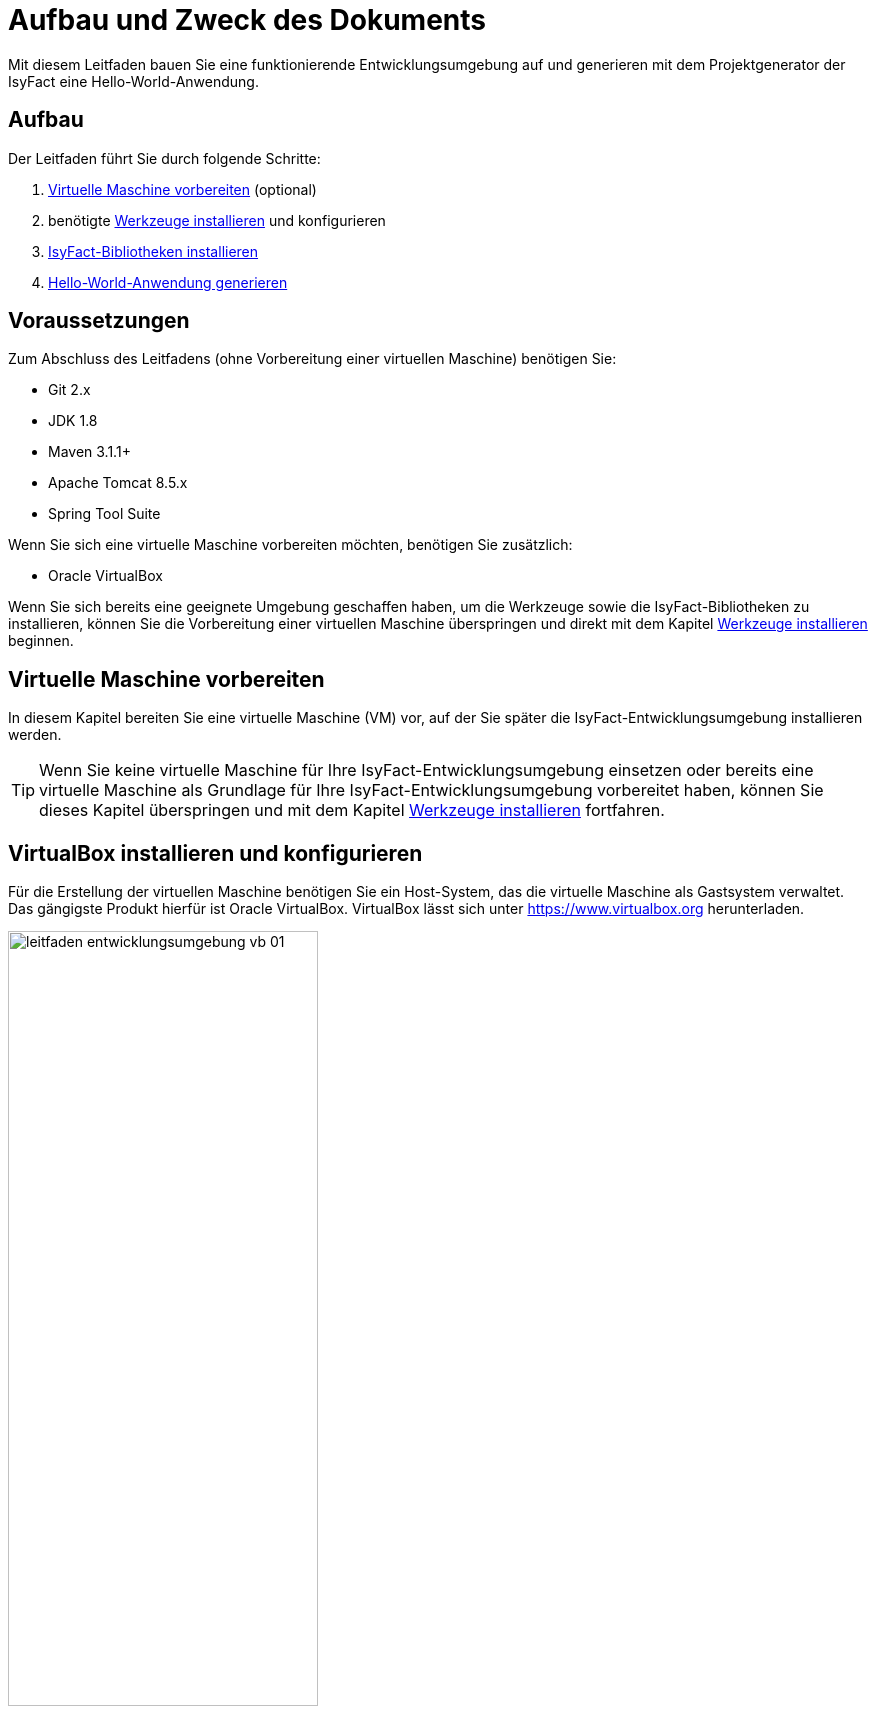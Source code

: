 [[aufbau-und-zweck-des-dokuments]]
= Aufbau und Zweck des Dokuments
Mit diesem Leitfaden bauen Sie eine funktionierende Entwicklungsumgebung auf und generieren mit dem Projektgenerator der IsyFact eine Hello-World-Anwendung.

== Aufbau
Der Leitfaden führt Sie durch folgende Schritte:

. <<virtuelle-maschine-vorbereiten>> (optional)
. benötigte <<werkzeuge-installieren>> und konfigurieren
. <<isyfact-bibliotheken-installieren>>
. <<hello-world-anwendung-generieren>>

== Voraussetzungen
Zum Abschluss des Leitfadens (ohne Vorbereitung einer virtuellen Maschine) benötigen Sie:

* Git 2.x
* JDK 1.8
* Maven 3.1.1+
* Apache Tomcat 8.5.x
* Spring Tool Suite

Wenn Sie sich eine virtuelle Maschine vorbereiten möchten, benötigen Sie zusätzlich:

* Oracle VirtualBox

Wenn Sie sich bereits eine geeignete Umgebung geschaffen haben, um die Werkzeuge sowie die IsyFact-Bibliotheken zu installieren, können Sie die Vorbereitung einer
virtuellen Maschine überspringen und direkt mit dem Kapitel <<werkzeuge-installieren>> beginnen.

[[virtuelle-maschine-vorbereiten]]
== Virtuelle Maschine vorbereiten

In diesem Kapitel bereiten Sie eine virtuelle Maschine (VM) vor, auf der Sie später die IsyFact-Entwicklungsumgebung installieren werden.

TIP: Wenn Sie keine virtuelle Maschine für Ihre IsyFact-Entwicklungsumgebung einsetzen oder bereits eine virtuelle Maschine als Grundlage für Ihre
IsyFact-Entwicklungsumgebung vorbereitet haben, können Sie dieses Kapitel überspringen und mit dem Kapitel <<werkzeuge-installieren>> fortfahren.

== VirtualBox installieren und konfigurieren

Für die Erstellung der virtuellen Maschine benötigen
Sie ein Host-System, das die virtuelle Maschine als Gastsystem verwaltet. Das gängigste Produkt hierfür ist Oracle VirtualBox. VirtualBox lässt sich unter https://www.virtualbox.org
herunterladen.

:desc-image-leitfaden_entwicklungsumgebung_vb_01: Virtualbox Hauptmenü
[id="image-leitfaden_entwicklungsumgebung_vb_01",reftext="{figure-caption} {counter:figures}"]
.{desc-image-leitfaden_entwicklungsumgebung_vb_01}
image::leitfaden_entwicklungsumgebung_vb_01.png[align="center",width=60%,pdfwidth=70%]

VirtualBox kann mehrere virtuelle Maschinen verwalten. Jede virtuelle Maschine wird auf Ihrer Festplatte unterhalb des Home-Verzeichnisses im Ordner "VirtualBox VMs" verwaltet.
Jedes dieser Verzeichnisse enthält Konfigurationsdateien für die virtuelle Maschine. Im folgenden sprechen wir hierbei vom VM-Verzeichnis.

Um die virtuelle Maschine zu erzeugen, klicken Sie innerhalb von Oracle VirtualBox im Hauptmenü auf "Neu".
Es erscheint ein neues Fenster, bei dem Sie im ersten Eingabefeld einen Namen Ihrer Wahl eingeben. Setzen Sie die Version auf Ubuntu (64-bit).

:desc-image-leitfaden_entwicklungsumgebung_vb_02: Eingabe des Names der virtuellen Maschine
[id="image-leitfaden_entwicklungsumgebung_vb_02",reftext="{figure-caption} {counter:figures}"]
.{desc-image-leitfaden_entwicklungsumgebung_vb_02}
image::leitfaden_entwicklungsumgebung_vb_02.png[align="center",width=60%,pdfwidth=70%]

Klicken Sie auf Weiter. Hierdurch wird VirtualBox das VM-Verzeichnis zur virtuellen Maschine erstellen. Das Verzeichnis trägt den gleichen Namen wie Ihre virtuelle Maschine.

Im nächsten Fenster wird der Hauptspeicher (RAM) der virtuellen Maschine konfiguriert. Die Größe des Hauptspeichers sollte mindestens 4096 Megabyte betragen.

:desc-image-leitfaden_entwicklungsumgebung_vb_03: Speichergröße festlegen
[id="image-leitfaden_entwicklungsumgebung_vb_03",reftext="{figure-caption} {counter:figures}"]
.{desc-image-leitfaden_entwicklungsumgebung_vb_03}
image::leitfaden_entwicklungsumgebung_vb_03.png[align="center",width=60%,pdfwidth=70%]

Klicken Sie auf Weiter. Danach können Sie eine Festplatte zu der virtuellen Maschine erstellen. Hierbei handelt es sich um eine Datei mit der Endung .vdi, die VirtualBox
in das Verzeichnis der virtuellen Maschine speichert. Über die Option "Festplatte erzeugen" würden Sie diese Datei normalerweise ganz neu anlegen,
um dort später das Ubuntu Betriebssystem zu installieren. Statt die Festplatte und das darin zu installierende Betriebssystem von Hand zu installieren, beschreibt diese
Anleitung eine Abkürzung. Die Webseite https://www.osboxes.org bietet virtuelle Festplatten mit vorinstallierten Betriebssystemen an. Dieser Leitfaden benutzt die Desktop-Edition von Ubuntu. Diese ist unter https://www.osboxes.org/ubuntu/ verfügbar. Wählen Sie die VirtualBox-Version der virtuellen Festplatte und laden Sie sie herunter.

Nach dem Herunterladen befindet sich eine Datei mit dem Namen `Ubuntu_<Version>-VB-64bit.7z` in Ihrem Download-Verzeichnis. Entpacken Sie diese Datei in Ihr VM-Verzeichnis. Danach wechseln Sie wieder in das VirtualBox Programm, um die Festplatte einzubinden.

:desc-image-leitfaden_entwicklungsumgebung_vb_04: Virtuelle Festplatte einbinden
[id="image-leitfaden_entwicklungsumgebung_vb_04",reftext="{figure-caption} {counter:figures}"]
.{desc-image-leitfaden_entwicklungsumgebung_vb_04}
image::leitfaden_entwicklungsumgebung_vb_04.png[align="center",width=60%,pdfwidth=70%]

Die virtuelle Maschine sollte danach samt virtueller Festplatte bereit sein.

:desc-image-leitfaden_entwicklungsumgebung_vb_aendern: Konfigurationsdaten der virtuellen Maschine
[id="image-leitfaden_entwicklungsumgebung_vb_aendern",reftext="{figure-caption} {counter:figures}"]
.{desc-image-leitfaden_entwicklungsumgebung_vb_aendern}
image::leitfaden_entwicklungsumgebung_vb_aendern.png[align="center"]

Anschließend müssen Sie die Boot-Reihenfolge, Prozessor-Anzahl, Grafikspeicher und die Austauschlaufwerke konfigurieren.

Hierfür selektieren Sie die neu erschaffene VM und wählen im Menü "Ändern".
Im erscheinenden Einstellungsfenster wechseln Sie auf der linken Seite auf "Allgemein" und dann rechts in den Reiter "Erweitert".
Öffnen Sie die beiden Komboboxen "Gemeinsame Zwischenablage" und "Drag'n Drop" und selektieren Sie dort jeweils den Eintrag "bidirektional", um eine gemeinsame Zwischenablage des Host-Betriebssystems und der virtuellen Maschine zu erlangen.

:desc-image-leitfaden_entwicklungsumgebung_vb_aendern_01: Zwischenablage konfigurieren
[id="image-leitfaden_entwicklungsumgebung_vb_aendern_01",reftext="{figure-caption} {counter:figures}"]
.{desc-image-leitfaden_entwicklungsumgebung_vb_aendern_01}
image::leitfaden_entwicklungsumgebung_vb_aendern_01.png[align="center",width=60%,pdfwidth=70%]

Dann wechseln Sie auf der linken Seite in den Eintrag "System".
Auf der rechten Seite wählen Sie den Reiter "Hauptplatine" und verschieben die Einträge so, dass in der Boot-Reihenfolge zunächst die Platte und dann die DVD erscheint. Das Häkchen bei "Diskette" können Sie entfernen.

:desc-image-leitfaden_entwicklungsumgebung_vb_aendern_02: Zeigergerät einrichten
[id="image-leitfaden_entwicklungsumgebung_vb_aendern_02",reftext="{figure-caption} {counter:figures}"]
.{desc-image-leitfaden_entwicklungsumgebung_vb_aendern_02}
image::leitfaden_entwicklungsumgebung_vb_aendern_02.png[align="center",width=60%,pdfwidth=70%]

Den Chipsatz belassen Sie bei PIIX3.

Je nach Zeigergerät selektieren Sie eine für Sie passende Option aus.
In dem Screenshot wird beispielsweise "USB-Tablet" vewendet. Wenn Sie jedoch eine Maus einsetzen, selektieren Sie "PS/2-Maus".

Bei dem IO-APIC, handelt es sich um den sogenannten Advanced Programmable Interrupt Controller.
Weil Sie für die Entwicklungsumgbeung zwei Prozessorkerne im Gastsystem einsetzen werden, ist das Häkchen erforderlich.

Dann wechseln Sie in den Reiter "Prozessor".
Hier stellen Sie ein, dass das Gastsystem über zwei Prozessoren verfügen soll.

:desc-image-leitfaden_entwicklungsumgebung_vb_aendern_03: Prozessoren einrichten
[id="image-leitfaden_entwicklungsumgebung_vb_aendern_03",reftext="{figure-caption} {counter:figures}"]
.{desc-image-leitfaden_entwicklungsumgebung_vb_aendern_03}
image::leitfaden_entwicklungsumgebung_vb_aendern_03.png[align="center",width=60%,pdfwidth=70%]

Als Letztes klicken Sie auf der linken Seite auf "Gemeinsame Ordner". Auf der rechten Seite können Sie über einen Ordner-Button einen gemeinsamen
Ordner hinzufügen. Wählen Sie einen für Sie passenden Ordner und setzen Sie ein Häkchen bei "Automatisch einbinden".

:desc-image-leitfaden_entwicklungsumgebung_vb_aendern_04: Gemeinsamer Ordnerzugriff
[id="image-leitfaden_entwicklungsumgebung_vb_aendern_04",reftext="{figure-caption} {counter:figures}"]
.{desc-image-leitfaden_entwicklungsumgebung_vb_aendern_04}
image::leitfaden_entwicklungsumgebung_vb_aendern_04.png[align="center",width=30%,pdfwidth=30%]

Bestätigen Sie die Änderungen mit einem Klick auf OK.

Danach starten Sie die virtuelle Maschine mit einem Doppelklick auf die neu erstellte Instanz.

=== Ubuntu

Starten Sie Ihre virtuelle Maschine und melden Sie sich an:

:desc-image-leitfaden_entwicklungsumgebung_vb_ubuntu_01: Startbildschirm der virtuellen Maschine
[id="image-leitfaden_entwicklungsumgebung_vb_ubuntu_01",reftext="{figure-caption} {counter:figures}"]
.{desc-image-leitfaden_entwicklungsumgebung_vb_ubuntu_01}
image::leitfaden_entwicklungsumgebung_vb_ubuntu_01.png[align="center",width=60%,pdfwidth=70%]

Ihr Benutzername und Kennwort ist bei den virtuellen Festplatten von OSBoxes standardmäßig gesetzt:

* Benutzername: `osboxes`
* Passwort: `osboxes.org`
* Root-Passwort: `osboxes.org`

:desc-image-leitfaden_entwicklungsumgebung_vb_ubuntu_02: Welcome der virtuellen Maschine
[id="image-leitfaden_entwicklungsumgebung_vb_ubuntu_02",reftext="{figure-caption} {counter:figures}"]
.{desc-image-leitfaden_entwicklungsumgebung_vb_ubuntu_02}
image::leitfaden_entwicklungsumgebung_vb_ubuntu_02.png[align="center",width=60%,pdfwidth=70%]

Anschließend legen Sie die Spracheinstellungen fest.

:desc-image-leitfaden_entwicklungsumgebung_vb_ubuntu_03: Sprache der virtuellen Maschine konfigurieren
[id="image-leitfaden_entwicklungsumgebung_vb_ubuntu_03",reftext="{figure-caption} {counter:figures}"]
.{desc-image-leitfaden_entwicklungsumgebung_vb_ubuntu_03}
image::leitfaden_entwicklungsumgebung_vb_ubuntu_03.png[align="center",width=60%,pdfwidth=70%]

Die restlichen Einstellungen können Sie überspringen. Nun ist die Konfiguration von Ubuntu beendet.

:desc-image-leitfaden_entwicklungsumgebung_vb_ubuntu_04: Konfigurationsende beim Erststart der virtuellen Maschine
[id="image-leitfaden_entwicklungsumgebung_vb_ubuntu_04",reftext="{figure-caption} {counter:figures}"]
.{desc-image-leitfaden_entwicklungsumgebung_vb_ubuntu_04}
image::leitfaden_entwicklungsumgebung_vb_ubuntu_04.png[align="center",width=60%,pdfwidth=70%]

Klicken Sie links oben auf "Activities" oder benutzen Sie die Windows-Taste oder Befehlstaste, um eine Übersicht der Applikationen zu bekommen.

:desc-image-leitfaden_entwicklungsumgebung_vb_ubuntu_05: Startbildschirm der virtuellen Maschine nach dem Login
[id="image-leitfaden_entwicklungsumgebung_vb_ubuntu_05",reftext="{figure-caption} {counter:figures}"]
.{desc-image-leitfaden_entwicklungsumgebung_vb_ubuntu_05}
image::leitfaden_entwicklungsumgebung_vb_ubuntu_05.png[align="center",width=60%,pdfwidth=70%]

=== Die Gasterweiterungen

Oracle VirtualBox bietet Gasterweiterungen an, welche die Performanz des Gastsystems verbessert. Ein weiteres Feature ist, dass sich der Bildschirm beliebig skalieren lässt.
Ohne Gasterweiterungen sind lediglich die Auflösungen 640x480, 800x600, und 1024x768 möglich. Außerdem funktioniert Drag'n Drop nur mit installierten Gasterweiterungen.
Darüber hinaus bieten die Gasterweiterungen den sogenannten Seamless Mode an. Der Seamless Mode ermöglicht, dass sich die Fenster der VirtualBox Instanz innerhalb des
Host-Systems anzeigen lassen, und somit den Anschein erwecken, sie seien in dieses integriert.

TIP: Um die Gasterweiterungen zu installieren, benötigen Sie ein optisches Laufwerk, das vor dem Start der Ubuntu Instanz noch leer ist. Wenn Sie die obigen
Arbeitsschritte durchgeführt haben, sollte das optische Laufwerk aber bereits existieren.

Starten Sie die Ubuntu Instanz und klicken Sie im VirtualBox Menü auf den Eintrag "Geräte" -> "Gasterweiterungen einlegen...".

:desc-image-leitfaden_entwicklungsumgebung_vb_ubuntu_gasterweiterung_01: Gasterweiterungen laden auf der virtuellen Maschine
[id="image-leitfaden_entwicklungsumgebung_vb_ubuntu_gasterweiterung_01",reftext="{figure-caption} {counter:figures}"]
.{desc-image-leitfaden_entwicklungsumgebung_vb_ubuntu_gasterweiterung_01}
image::leitfaden_entwicklungsumgebung_vb_ubuntu_gasterweiterung_01.png[align="center",width=60%,pdfwidth=70%]

Hierdurch wird eine virtuelle CD automatisch in das optische Laufwerk eingelegt, worauf eine Startanwendung von selbst dafür sorgt, dass die Gasterweiterungen installiert werden. Im aufkommenden Fenster, klicken Sie auf "Run".

:desc-image-leitfaden_entwicklungsumgebung_vb_ubuntu_gasterweiterung_02: Gasterweiterungen installieren auf der virtuellen Maschine
[id="image-leitfaden_entwicklungsumgebung_vb_ubuntu_gasterweiterung_02",reftext="{figure-caption} {counter:figures}"]
.{desc-image-leitfaden_entwicklungsumgebung_vb_ubuntu_gasterweiterung_02}
image::leitfaden_entwicklungsumgebung_vb_ubuntu_gasterweiterung_02.png[align="center",width=60%,pdfwidth=70%]

Bestätigen Sie mit einem Klick auf "Run". Anschließend sollte die Installation der Gasterweiterungen starten.

:desc-image-leitfaden_entwicklungsumgebung_vb_ubuntu_gasterweiterung_03: leitfaden_entwicklungsumgebung_vb_ubuntu_gasterweiterung_03.png
[id="image-leitfaden_entwicklungsumgebung_vb_ubuntu_gasterweiterung_03",reftext="{figure-caption} {counter:figures}"]
.{desc-image-leitfaden_entwicklungsumgebung_vb_ubuntu_gasterweiterung_03}
image::leitfaden_entwicklungsumgebung_vb_ubuntu_gasterweiterung_03.png[align="center",width=60%,pdfwidth=70%]

Ihre virtuelle Maschine ist nun einsatzbereit.


[[werkzeuge-installieren]]
== Werkzeuge installieren

Als Nächstes benötigt Ihre Entwicklungsumgebung ein JDK, Git, Maven und eine Entwicklungsumgebung (in diesem Fall das Eclipse Derivat Spring Source Tool Suite (STS)).

===	JDK

Auf der Kommandozeile installieren Sie mit folgender Anweisung das JDK:

 sudo apt-get install openjdk-8-jdk

In der Datei `.bashrc` fügen Sie die Umgebungsvariable `JAVA_HOME` hinzu und erweitern die Umgebungsvariable `PATH`:

 JAVA_HOME=/usr/lib/jvm/java-8-openjdk-amd64
 export JAVA_HOME

 PATH=$JAVA_HOME/bin:$PATH
 export PATH


===	Git

Danach installieren Sie Git mit folgender Anweisung:

 sudo apt-get install git

==== Git Konfiguration

Auf der Kommandozeile wird Git über den Aufruf des Kommandos `git` gesteuert.
Das `git`-Kommando kennt eine Reihe von Optionsparametern.
Die Konfiguration wird beispielsweise über den Optionsparameter `config` festgelegt.
Dabei kann sie in drei Granularitäten durchgeführt werden.
Über das Kommando

 git config --system

nehmen Sie die Konfiguration für alle Benutzer des Betriebssystems vor.
Diese System-Konfiguration wird automatisch in die Datei `/etc/gitconfig` geschrieben.
Über

 git config --global

führen Sie die Konfiguration für den aktuellen Benutzer durch. Diese Konfiguration wird automatisch in die Datei `.gitconfig` in Ihr Home-Verzeichnis geschrieben.

Darüber hinaus lässt sich in jedem einzelnen Verzeichnis eine eigene Konfiguration setzen, die in dem jeweiligen Unterverzeichnis `.git/config` geschrieben wird.
Dabei werden die grob- von den feingranularen Konfigurationen überschrieben.

Mit folgender Anweisung setzen Sie die Konfiguration für Ihren Git-Benutzer:

 git config --global user.name "Michael Mustermann"
 git config --global user.email "MichaelMustermann@behoerde.de"

Jeder Konfigurationsstufe überschreibt die Werte der darüber liegenden Konfigurationsstufe.
Beispielsweise gelten die Systemeinstellungen (`--system`) für alle Benutzer des Rechners, werden aber von globalen Einstellungen (`--global`) überschrieben.

Um die Konfiguration einzusehen, geben Sie folgendes Kommando ein:

 git config --global --list

Hilfe erhalten Sie über den Optionsparameter `help`. Beispielsweise beschaffen Sie sich die Hilfestellung zum Optionsparameter `config` mit folgendem Kommando:

 git help config.

===	Maven

IsyFact besteht aus zahlreichen Maven-Projekten. Ubuntu bietet von Haus aus ein eigenes
Maven Paket an, das über folgendes Kommando intalliert wird:

 sudo apt-get install maven

===	Spring Tool Suite (STS)

Im nächsten Schritt installieren Sie die integrierte Entwicklungsumgebung Spring Tool Suite (STS). Auf der Webseite https://spring.io/tools/sts/all bietet der
Hersteller diesbezüglich eine Reihe von Download-Links an. Laden Sie die Linux-Version in der 64-Bit Variante herunter. Danach wechseln Sie in das
Verzeichnis `/opt` und installieren die STS-Installationsdatei über folgendes Kommando:

 sudo tar -xzf <Pfad zur STS-Installationsdatei> -C /opt

Anschließend ist die Entwicklungsumgebung über das Kommando `STS` im Ordner `/opt/sts-bundle/<STS-Release>` einsatzfähig.

:desc-image-leitfaden_entwicklungsumgebung_werkzeuge_sts: Spring Tool Suite (STS) Installation
[id="image-leitfaden_entwicklungsumgebung_werkzeuge_sts",reftext="{figure-caption} {counter:figures}"]
.{desc-image-leitfaden_entwicklungsumgebung_werkzeuge_sts}
image::leitfaden_entwicklungsumgebung_werkzeuge_sts.png[align="center"]

Um STS darüber hinaus über eine Desktop-Verknüpfung starten zu können, muss im Verzeichnis `.local/share/applications` Ihres Home-Verzeichnisses ein https://wiki.ubuntuusers.de/.desktop-Dateien/[Programmstarter] angelegt werden. Legen Sie dazu eine Datei namens `STS.desktop` in diesem Verzeichnis an und versehen Sie sie mit folgendem Inhalt:

 #!/usr/bin/env xdg-open
 [Desktop Entry]
 Version=1.0
 Type=Application
 Terminal=false
 Exec=/opt/sts-bundle/<STS-Release>/STS
 Name=STS
 Comment=Spring Tool Suite
 Icon=/opt/sts-bundle/<STS-Release>/icon.xpm

Danach lässt sich STS über das Applikations-Menü von Ubuntu starten. Hierfür klicken Sie auf "Applications" - "Other" - "STS"

:desc-image-leitfaden_entwicklungsumgebung_werkzeuge_sts_other: Spring Tool Suite (STS) in "Activities Overview"
[id="image-leitfaden_entwicklungsumgebung_werkzeuge_sts_other",reftext="{figure-caption} {counter:figures}"]
.{desc-image-leitfaden_entwicklungsumgebung_werkzeuge_sts_other}
image::leitfaden_entwicklungsumgebung_werkzeuge_sts_other.png[align="center",width=80%,pdfwidth=80%]

Außerdem wird STS nun auch in der "Activities Overview" angezeigt.

:desc-image-leitfaden_entwicklungsumgebung_werkzeuge_sts_overview: Spring Tool Suite (STS) als Activity
[id="image-leitfaden_entwicklungsumgebung_werkzeuge_sts_overview",reftext="{figure-caption} {counter:figures}"]
.{desc-image-leitfaden_entwicklungsumgebung_werkzeuge_sts_overview}
image::leitfaden_entwicklungsumgebung_werkzeuge_sts_overview.png[align="center",width=70%,pdfwidth=100%]

=== Apache Tomcat

Bei einer IsyFact-Anwendung handelt es sich um eine Webanwendung, die genauso wie andere JavaEE-basierte Webanwendungen in einem Servlet-Container betrieben wird.
Der gängigste Web Container hierfür ist Catalina bzw. das Produkt Apache Tomcat, das den Catalina Web Container integriert. Obwohl STS ein eigenes Apache Tomcat
Derivat bereithält, setzt man bei einer IsyFact-Anwendung typischerweise Apache Tomcat ein. Deshalb wird in diesem Leitfaden diese Variante gezeigt. Laden Sie
 Apache Tomcat von der Webseite http://www.apache.org herunter.

:desc-image-leitfaden_entwicklungsumgebung_werkzeuge_apache_tomcat_01: Download von Apache Tomcat
[id="image-leitfaden_entwicklungsumgebung_werkzeuge_apache_tomcat_01",reftext="{figure-caption} {counter:figures}"]
.{desc-image-leitfaden_entwicklungsumgebung_werkzeuge_apache_tomcat_01}
image::leitfaden_entwicklungsumgebung_werkzeuge_apache_tomcat_01.png[align="center"]

Nach dem Download extrahieren Sie den Apache Tomcat Server ins Verzeichnis `/opt`.

 sudo tar -xzf <Pfad zur Tomcat-Installationsdatei> -C /opt

Über folgendes Kommando sorgen Sie auch noch dafür, dass das Installationsverzeichnis dem Benutzer `osboxes` gehört.

 sudo chown -R osboxes /opt/apache-tomcat-8.5.16

Innerhalb von STS müssen Sie dafür sorgen, dass der Apache Tomcat Server eingebunden wird. Hierfür öffnen Sie STS und klicken im Hauptmenü auf "Window" - "Preferences".
Im Einstellungsfenster öffnen Sie "Server" - "Runtime Environment". Klicken Sie hier auf "Add".

Öffnen Sie den Reiter "Apache" und selektieren Sie darunter den Eintrag "Apache Tomcat v8.5". Setzen Sie auch ein Häkchen bei der Checkbox "Create a new local server".

:desc-image-leitfaden_entwicklungsumgebung_werkzeuge_apache_tomcat_02: Server-Konfiguration
[id="image-leitfaden_entwicklungsumgebung_werkzeuge_apache_tomcat_02",reftext="{figure-caption} {counter:figures}"]
.{desc-image-leitfaden_entwicklungsumgebung_werkzeuge_apache_tomcat_02}
image::leitfaden_entwicklungsumgebung_werkzeuge_apache_tomcat_02.png[align="center",width=60%,pdfwidth=70%]

Klicken Sie auf "Next". Setzen Sie im erscheinenden Fenster den Installationspfad Ihres Apache Tomcat. In diesem Leitfaden ist das `/opt/<Tomcat-Release>`.

:desc-image-leitfaden_entwicklungsumgebung_werkzeuge_apache_tomcat_03: Konfiguration von Apache Tomcat
[id="image-leitfaden_entwicklungsumgebung_werkzeuge_apache_tomcat_03",reftext="{figure-caption} {counter:figures}"]
.{desc-image-leitfaden_entwicklungsumgebung_werkzeuge_apache_tomcat_03}
image::leitfaden_entwicklungsumgebung_werkzeuge_apache_tomcat_03.png[align="center",width=60%,pdfwidth=80%]

Klicken Sie auf "Finish".

:desc-image-leitfaden_entwicklungsumgebung_werkzeuge_apache_tomcat_04: Abschluss der Konfiguration
[id="image-leitfaden_entwicklungsumgebung_werkzeuge_apache_tomcat_04",reftext="{figure-caption} {counter:figures}"]
.{desc-image-leitfaden_entwicklungsumgebung_werkzeuge_apache_tomcat_04}
image::leitfaden_entwicklungsumgebung_werkzeuge_apache_tomcat_04.png[align="center"]

Klicken Sie auf "Apply and Close".

[[isyfact-bibliotheken-installieren]]
== IsyFact-Bibliotheken installieren

In diesem Abschnitt wird gezeigt, wie Sie das IsyFact-Framework in der Spring Tool Suite (STS) installieren und Ihre Entwicklungsumgebung auf die Entwicklung
einer neuen Anwendung vorbereiten.

TIP: Das IsyFact-Framework besteht aus einer Reihe von GitHub-Repositories, die wiederum jeweils eines oder mehrere Maven-Projekte enthalten. Die URL zu den
GitHub-Repositories lautet: https://github.com/isyfact.

[[isyfact-masterpom]]
=== isyfact-masterpom

Mit diesem Abschnitt werden Sie die entfernten GitHub-Repositories in ein lokales Verzeichnis klonen. Sie beginnen mit dem GitHub-Repository `isyfact-masterpom`, denn dort befinden sich die Maven-Projekte `isyfact-masterpom` und `isyfact-masterpom-lib`, die die
übergeordneten Maven-Projekte aller anderen Maven-Projekte des IsyFact-Frameworks darstellen. `isyfact-masterpom` ist der parent von `isyfact-masterpom-lib`.

:desc-image-leitfaden_entwicklungsumgebung_bibliotheken_03: IsyFact masterpom
[id="image-leitfaden_entwicklungsumgebung_bibliotheken_03",reftext="{figure-caption} {counter:figures}"]
.{desc-image-leitfaden_entwicklungsumgebung_bibliotheken_03}
image::leitfaden_entwicklungsumgebung_bibliotheken_03.png[align="center",pdfwidth=50%]

NOTE: In den Diagrammen wurden die GitHub-Repositories mit braunem Rand und hellbrauner Füllfarbe und die darin enthalten Maven-Projekte mit hellblauem Rand und
weisser Füllfarbe gekennzeichnet.
Das parent-child-Verhältnis zwischen den Maven Projekten wird mit einem hellblauen Pfeil veranschaulicht.

Um die GitHub-Repositories zu klonen, könnten Sie Git auf der Kommandozeile einsetzen. In dieser Anleitung wird jedoch das Arbeiten mit Git innerhalb der STS gezeigt.
Starten Sie also die STS und öffnen Sie dort die Perspektive Git. Klicken Sie in der Perspektive Git entweder auf die Clone-Schaltfläche oder auf den Link "Clone a Git repository".

:desc-image-leitfaden_entwicklungsumgebung_bibliotheken_04: Clonen eines Git Repositories
[id="image-leitfaden_entwicklungsumgebung_bibliotheken_04",reftext="{figure-caption} {counter:figures}"]
.{desc-image-leitfaden_entwicklungsumgebung_bibliotheken_04}
image::leitfaden_entwicklungsumgebung_bibliotheken_04.png[align="center"]

Klicken Sie im erscheinenden Fenster auf GitHub.

:desc-image-leitfaden_entwicklungsumgebung_bibliotheken_05: Github
[id="image-leitfaden_entwicklungsumgebung_bibliotheken_05",reftext="{figure-caption} {counter:figures}"]
.{desc-image-leitfaden_entwicklungsumgebung_bibliotheken_05}
image::leitfaden_entwicklungsumgebung_bibliotheken_05.png[align="center",width=60%,pdfwidth=70%]

Klicken Sie anschließend auf "Next". In dem aufkommenden Fenster können Sie online nach GitHub-Repositories suchen. Geben Sie im Suchfeld "IsyFact" ein und klicken Sie auf den Button "Search". Daraufhin sollten im Fenster alle GitHub-Repositories aufgelistet werden, bei denen im Namen der Bezeichner "IsyFact" vorkommt. Selektieren Sie dort das GitHub-Repository `isyfact-masterpom`.

:desc-image-leitfaden_entwicklungsumgebung_bibliotheken_06: Wahl des masterpom
[id="image-leitfaden_entwicklungsumgebung_bibliotheken_06",reftext="{figure-caption} {counter:figures}"]
.{desc-image-leitfaden_entwicklungsumgebung_bibliotheken_06}
image::leitfaden_entwicklungsumgebung_bibliotheken_06.png[align="center",width=60%,pdfwidth=70%]

Klicken Sie auf "Next". Im nächsten Fenster wird der Branch ausgewählt, der lokal heruntergeladen werden soll.

:desc-image-leitfaden_entwicklungsumgebung_bibliotheken_07: Auswahl des Master
[id="image-leitfaden_entwicklungsumgebung_bibliotheken_07",reftext="{figure-caption} {counter:figures}"]
.{desc-image-leitfaden_entwicklungsumgebung_bibliotheken_07}
image::leitfaden_entwicklungsumgebung_bibliotheken_07.png[align="center",width=60%,pdfwidth=70%]

Klicken Sie erneut auf "Next".

:desc-image-leitfaden_entwicklungsumgebung_bibliotheken_08: Speicherort des lokalen Clones
[id="image-leitfaden_entwicklungsumgebung_bibliotheken_08",reftext="{figure-caption} {counter:figures}"]
.{desc-image-leitfaden_entwicklungsumgebung_bibliotheken_08}
image::leitfaden_entwicklungsumgebung_bibliotheken_08.png[align="center",width=60%,pdfwidth=70%]

Klicken Sie abschließend auf "Finish". Als Nächstes kann das Maven-Projekt aus dem Repository importiert werden. Hierfür klicken Sie mit der rechten Maustaste auf das
Repository und wählen den Eintrag "Import Projects" aus. Daraufhin erscheint folgendes Fenster.

:desc-image-leitfaden_entwicklungsumgebung_bibliotheken_09: Import des Projekts
[id="image-leitfaden_entwicklungsumgebung_bibliotheken_09",reftext="{figure-caption} {counter:figures}"]
.{desc-image-leitfaden_entwicklungsumgebung_bibliotheken_09}
image::leitfaden_entwicklungsumgebung_bibliotheken_09.png[align="center"]

Bestätigen Sie den Import des Maven-Projekts `isyfact-masterpom` mit einem Klick auf Finish. Wechseln Sie anschließend in die Perspective "Spring". Hier sollte jetzt im
Package-Explorer das Maven-Projekt `isyfact-masterpom` zu sehen sein.
Dann klicken Sie mit der rechten Maustaste auf die Datei pom.xml und führen "Run As" -> "Maven Install" aus.

:desc-image-leitfaden_entwicklungsumgebung_bibliotheken_10: Selektion der Kompilierung
[id="image-leitfaden_entwicklungsumgebung_bibliotheken_10",reftext="{figure-caption} {counter:figures}"]
.{desc-image-leitfaden_entwicklungsumgebung_bibliotheken_10}
image::leitfaden_entwicklungsumgebung_bibliotheken_10.png[align="center"]

Dann öffnen Sie im Maven-Projekt `isyfact-masterpom` den Unterordner `isyfact-masterpom-lib` und führen in der dortigen pom.xml erneut das Menü "Run As" -> "Maven Install" aus.

=== isyfact-products-bom

Als Nächstes brauchen Sie das GitHub-Repository `isyfact-products-bom`. Das Maven-Projekt *
`isyfact-products-bom` hat eine parent-child-Abhängigkeit zum Maven-Projekt `isyfact-masterpom-lib`. Da das Maven-Projekt `isyfact-masterpom-lib` bereits installiert sind, können Sie nun das GitHub-Repository `isyfact-products-bom` klonen.

:desc-image-leitfaden_entwicklungsumgebung_bibliotheken_11: masterpom und products-bom
[id="image-leitfaden_entwicklungsumgebung_bibliotheken_11",reftext="{figure-caption} {counter:figures}"]
.{desc-image-leitfaden_entwicklungsumgebung_bibliotheken_11}
image::leitfaden_entwicklungsumgebung_bibliotheken_11.png[align="center"]

Um das GitHub Repository in ein lokales Verzeichnis zu klonen, gehen Sie genauso wie bereits weiter oben beschrieben vor, indem Sie in der Perspective Git auf den Button
Clone klicken und in der GitHub-Repository-Auflistung hiernach suchen.

:desc-image-leitfaden_entwicklungsumgebung_bibliotheken_12: Selektion des products-bom
[id="image-leitfaden_entwicklungsumgebung_bibliotheken_12",reftext="{figure-caption} {counter:figures}"]
.{desc-image-leitfaden_entwicklungsumgebung_bibliotheken_12}
image::leitfaden_entwicklungsumgebung_bibliotheken_12.png[align="center",width=60%,pdfwidth=70%]

Klicken Sie auf "Next". Auch hier wählen Sie den master-Branch.

:desc-image-leitfaden_entwicklungsumgebung_bibliotheken_13: Wahl des Master-branch
[id="image-leitfaden_entwicklungsumgebung_bibliotheken_13",reftext="{figure-caption} {counter:figures}"]
.{desc-image-leitfaden_entwicklungsumgebung_bibliotheken_13}
image::leitfaden_entwicklungsumgebung_bibliotheken_13.png[align="center",width=60%,pdfwidth=70%]

Klicken Sie erneut auf "Next".

:desc-image-leitfaden_entwicklungsumgebung_bibliotheken_14: Speicherort für products-bom
[id="image-leitfaden_entwicklungsumgebung_bibliotheken_14",reftext="{figure-caption} {counter:figures}"]
.{desc-image-leitfaden_entwicklungsumgebung_bibliotheken_14}
image::leitfaden_entwicklungsumgebung_bibliotheken_14.png[align="center",width=60%,pdfwidth=70%]

Bestätigen Sie mit einem Klick auf "Finish". Importieren Sie anschließend auch bei diesem Repository wieder das Maven-Projekt, indem Sie mit der rechten Maustaste auf
dem Repository den Eintrag "Import Projects" auswählen.
Dann wechseln Sie in die Perspective "Spring" und führen auf dem Projekt `isyfact-products-bom` das Menü "Run As" -> "Maven Install" aus.

CAUTION: Führen Sie bei dem Projekt `isyfact-products-bom` das Menü "Maven" -> "Update Project" aus, um eventuell unauffindbare Abhängigkeiten aufzulösen.

=== isyfact-base

Das Repository `isyfact-base` ist von großer Bedeutung, da es einen großen Teil der Kernfunktionalität beinhaltet. Die Kernfunktionalität ist auf mehrere
Unterprojekte aufgeteilt. Überspannt werden die Unterprojekte durch das Maven-Projekt `isyfact-base`.

:desc-image-leitfaden_entwicklungsumgebung_bibliotheken_15: isyfact-base
[id="image-leitfaden_entwicklungsumgebung_bibliotheken_15",reftext="{figure-caption} {counter:figures}"]
.{desc-image-leitfaden_entwicklungsumgebung_bibliotheken_15}
image::leitfaden_entwicklungsumgebung_bibliotheken_15.png[align="center"]

Zum Klonen des Repositories gehen Sie wie bei den Repositories weiter oben vor.

:desc-image-leitfaden_entwicklungsumgebung_bibliotheken_16: Selektion des Branches
[id="image-leitfaden_entwicklungsumgebung_bibliotheken_16",reftext="{figure-caption} {counter:figures}"]
.{desc-image-leitfaden_entwicklungsumgebung_bibliotheken_16}
image::leitfaden_entwicklungsumgebung_bibliotheken_16.png[align="center",width=60%,pdfwidth=70%]

Als Nächstes importieren Sie die Maven-Projekte.

:desc-image-leitfaden_entwicklungsumgebung_bibliotheken_17: Importieren der Maven-Projekte
[id="image-leitfaden_entwicklungsumgebung_bibliotheken_17",reftext="{figure-caption} {counter:figures}"]
.{desc-image-leitfaden_entwicklungsumgebung_bibliotheken_17}
image::leitfaden_entwicklungsumgebung_bibliotheken_17.png[align="center"]

Wechseln Sie in die View "Spring". Dort führen Sie bei jedem importierten Maven-Projekt "Run As" -> "Maven Install" aus.

CAUTION: Führen Sie auch bei diesen Projekten das Menü "Maven" -> "Update Project" aus, um eventuell unauffindbare Abhängigkeiten aufzulösen.

:desc-image-leitfaden_entwicklungsumgebung_bibliotheken_18: Update-Optionen
[id="image-leitfaden_entwicklungsumgebung_bibliotheken_18",reftext="{figure-caption} {counter:figures}"]
.{desc-image-leitfaden_entwicklungsumgebung_bibliotheken_18}
image::leitfaden_entwicklungsumgebung_bibliotheken_18.png[align="center",width=60%,pdfwidth=70%]

=== isyfact-bom

Als Nächstes beschaffen Sie sich das GitHub-Repository `isyfact-bom`.

:desc-image-leitfaden_entwicklungsumgebung_bibliotheken_19: isyfact-bom
[id="image-leitfaden_entwicklungsumgebung_bibliotheken_19",reftext="{figure-caption} {counter:figures}"]
.{desc-image-leitfaden_entwicklungsumgebung_bibliotheken_19}
image::leitfaden_entwicklungsumgebung_bibliotheken_19.png[align="center"]

Wechseln Sie zur Ansicht "git" und laden Sie das GitHub-Repository `isyfact-bom` herunter.

:desc-image-leitfaden_entwicklungsumgebung_bibliotheken_20: Github als Quelle für isyfact-bom
[id="image-leitfaden_entwicklungsumgebung_bibliotheken_20",reftext="{figure-caption} {counter:figures}"]
.{desc-image-leitfaden_entwicklungsumgebung_bibliotheken_20}
image::leitfaden_entwicklungsumgebung_bibliotheken_20.png[align="center",width=60%,pdfwidth=70%]

Klicken Sie auf "Next".

:desc-image-leitfaden_entwicklungsumgebung_bibliotheken_21: Selektion des master-branch
[id="image-leitfaden_entwicklungsumgebung_bibliotheken_21",reftext="{figure-caption} {counter:figures}"]
.{desc-image-leitfaden_entwicklungsumgebung_bibliotheken_21}
image::leitfaden_entwicklungsumgebung_bibliotheken_21.png[align="center",width=60%,pdfwidth=70%]

Klicken Sie erneut auf "Next".

:desc-image-leitfaden_entwicklungsumgebung_bibliotheken_22: lokaler Speicherort für isyfact-bom
[id="image-leitfaden_entwicklungsumgebung_bibliotheken_22",reftext="{figure-caption} {counter:figures}"]
.{desc-image-leitfaden_entwicklungsumgebung_bibliotheken_22}
image::leitfaden_entwicklungsumgebung_bibliotheken_22.png[align="center",width=60%,pdfwidth=70%]

Bestätigen Sie mit einem Mausklick auf "Finish".

Wenn das Repository heruntergeladen worden ist, importieren Sie das `isyfact-bom` Maven-Projekt. Danach wechseln Sie in die Perspective "Spring".

:desc-image-leitfaden_entwicklungsumgebung_bibliotheken_23: Import des Projektes isyfact-bom
[id="image-leitfaden_entwicklungsumgebung_bibliotheken_23",reftext="{figure-caption} {counter:figures}"]
.{desc-image-leitfaden_entwicklungsumgebung_bibliotheken_23}
image::leitfaden_entwicklungsumgebung_bibliotheken_23.png[align="center"]

Zuletzt führen Sie im Projekt `isyfact-bom` "Run As" - "Maven Install" durch.

=== isyfact-persistence

In diesem Abschnitt importieren Sie das Repository `isyfact-persistence`.

:desc-image-leitfaden_entwicklungsumgebung_bibliotheken_24: IsyFact-persistence
[id="image-leitfaden_entwicklungsumgebung_bibliotheken_24",reftext="{figure-caption} {counter:figures}"]
.{desc-image-leitfaden_entwicklungsumgebung_bibliotheken_24}
image::leitfaden_entwicklungsumgebung_bibliotheken_24.png[align="center",width=60%,pdfwidth=70%]

Wechseln Sie in die View "Git" und klonen Sie das Projekt `isyfact-persistence` vom GitHub-Server.

:desc-image-leitfaden_entwicklungsumgebung_bibliotheken_25: Selektion des Master-branches
[id="image-leitfaden_entwicklungsumgebung_bibliotheken_25",reftext="{figure-caption} {counter:figures}"]
.{desc-image-leitfaden_entwicklungsumgebung_bibliotheken_25}
image::leitfaden_entwicklungsumgebung_bibliotheken_25.png[align="center",width=60%,pdfwidth=70%]

Nachdem das Repository `isyfact-persistence` geklont worden ist, importieren Sie das enthaltene Maven-Projekt und wechseln in die Perspektive "Spring".

In der Perspektive "Spring" führen Sie das Menü "Run as" -> "Maven Install" aus.

=== isyfact-projektgenerator

Zuletzt muss auch noch das GitHub-Repository des Projekt-Generators beschafft werden, mit Sie später die Hello-World-Anwendung erzeugen werden.

:desc-image-leitfaden_entwicklungsumgebung_bibliotheken_28: IsyFact Projektgenerator
[id="image-leitfaden_entwicklungsumgebung_bibliotheken_28",reftext="{figure-caption} {counter:figures}"]
.{desc-image-leitfaden_entwicklungsumgebung_bibliotheken_28}
image::leitfaden_entwicklungsumgebung_bibliotheken_28.png[align="center"]

Wechseln Sie wieder in die View "Git" und klonen Sie das Projekt `isyfact-projektgenerator`.

:desc-image-leitfaden_entwicklungsumgebung_bibliotheken_29: Selektion isyfact-projektgenerator auf GitHub
[id="image-leitfaden_entwicklungsumgebung_bibliotheken_29",reftext="{figure-caption} {counter:figures}"]
.{desc-image-leitfaden_entwicklungsumgebung_bibliotheken_29}
image::leitfaden_entwicklungsumgebung_bibliotheken_29.png[align="center",width=60%,pdfwidth=70%]

Importieren Sie das im Repository enthaltene Maven-Projekt.

:desc-image-leitfaden_entwicklungsumgebung_bibliotheken_30: Import des Projekt-Generators
[id="image-leitfaden_entwicklungsumgebung_bibliotheken_30",reftext="{figure-caption} {counter:figures}"]
.{desc-image-leitfaden_entwicklungsumgebung_bibliotheken_30}
image::leitfaden_entwicklungsumgebung_bibliotheken_30.png[align="center"]

Nachdem das Projekt `isyfact-projektgenerator` importiert worden ist, wechseln Sie in die Perspective "Spring" und führen Sie abermals "Run as" -> "Maven Install" aus.

:desc-image-leitfaden_entwicklungsumgebung_bibliotheken_31: Integration in die Entwicklungsumgebung
[id="image-leitfaden_entwicklungsumgebung_bibliotheken_31",reftext="{figure-caption} {counter:figures}"]
.{desc-image-leitfaden_entwicklungsumgebung_bibliotheken_31}
image::leitfaden_entwicklungsumgebung_bibliotheken_31.png[align="center"]

[[hello-world-anwendung-generieren]]
== Hello-World-Anwendung generieren

In diesem Abschnitt wird die Generierung der IsyFact-konformen Hello-World-Anwendung gezeigt.

TIP: Bei der generierten Hello-World-Anwendung handelt es sich um ein Maven-Projekt, das für Ihre eigene Implementierung als Grundgerüst dient.

:desc-image-leitfaden_entwicklungsumgebung_bibliotheken_01: Hello-World-Anwendung
[id="image-leitfaden_entwicklungsumgebung_bibliotheken_01",reftext="{figure-caption} {counter:figures}"]
.{desc-image-leitfaden_entwicklungsumgebung_bibliotheken_01}
image::leitfaden_entwicklungsumgebung_bibliotheken_01.png[align="center"]

Hierfür klicken Sie im Hauptmenü auf "File" -> "New" -> "Other". Im Wizard selektieren Sie "Maven" -> "Maven Project".

:desc-image-leitfaden_entwicklungsumgebung_projektgenerator_01: Auswahl des Maven-Wizard
[id="image-leitfaden_entwicklungsumgebung_projektgenerator_01",reftext="{figure-caption} {counter:figures}"]
.{desc-image-leitfaden_entwicklungsumgebung_projektgenerator_01}
image::leitfaden_entwicklungsumgebung_projektgenerator_01.png[align="center",width=60%,pdfwidth=70%]

Klicken Sie auf "Next". Im nächsten Fenster selektieren Sie die Checkbox "Use default workspace location".

:desc-image-leitfaden_entwicklungsumgebung_projektgenerator_02: Default-Location wählen
[id="image-leitfaden_entwicklungsumgebung_projektgenerator_02",reftext="{figure-caption} {counter:figures}"]
.{desc-image-leitfaden_entwicklungsumgebung_projektgenerator_02}
image::leitfaden_entwicklungsumgebung_projektgenerator_02.png[align="center",width=60%,pdfwidth=70%]

Klicken Sie auf "Next". Selektieren Sie den Maven Archetype des IsyFact-Projektgenerators.

:desc-image-leitfaden_entwicklungsumgebung_projektgenerator_03: Wahl des Maven-Archetyps
[id="image-leitfaden_entwicklungsumgebung_projektgenerator_03",reftext="{figure-caption} {counter:figures}"]
.{desc-image-leitfaden_entwicklungsumgebung_projektgenerator_03}
image::leitfaden_entwicklungsumgebung_projektgenerator_03.png[align="center",width=60%,pdfwidth=70%]

Danach wählen Sie die Group Id und Artifact Id Ihres Maven-Projekts.

:desc-image-leitfaden_entwicklungsumgebung_projektgenerator_04: Angabe der Parameter
[id="image-leitfaden_entwicklungsumgebung_projektgenerator_04",reftext="{figure-caption} {counter:figures}"]
.{desc-image-leitfaden_entwicklungsumgebung_projektgenerator_04}
image::leitfaden_entwicklungsumgebung_projektgenerator_04.png[align="center",width=60%,pdfwidth=70%]

Zuletzt bestätigen Sie die Erstellung des neuen Maven Projekts mit einem Klick auf "Finish".
Die Hello-World-Anwendung wird nun erzeugt. Führen Sie ggf. "Update Maven Projekt" bei dem neu generierten Projekt durch.

Um die Hello-World-Anwendung zu starten, klicken Sie mit der rechten Maustaste auf das generierte Projekt und wählen Sie im Kontextmenü "Run as" -> "Run on Server".
Selektieren Sie den im Werkzeugkapitel eingerichteten Apache Tomcat und setzen Sie ein Häkchen bei der Checkbox "Always use this server when running this project".

:desc-image-leitfaden_entwicklungsumgebung_projektgenerator_05: Auf Server starten
[id="image-leitfaden_entwicklungsumgebung_projektgenerator_05",reftext="{figure-caption} {counter:figures}"]
.{desc-image-leitfaden_entwicklungsumgebung_projektgenerator_05}
image::leitfaden_entwicklungsumgebung_projektgenerator_05.png[align="center",width=60%,pdfwidth=70%]

Mit "Finish" wird der Application Server gestartet. Im Anschluss sollte der Webbrowser von STS mit der Startseite der Anwendung erscheinen.
Zum Test geben Sie im ersten Eingabefeld einen Namen und im zweiten eine Nachricht ein. Über den Button "Abschicken" wird die Nachricht gespeichert und alle
gespeicherten Nachrichten im unteren Bereich ausgegeben.

:desc-image-leitfaden_entwicklungsumgebung_projektgenerator_06: Hello World starten
[id="image-leitfaden_entwicklungsumgebung_projektgenerator_06",reftext="{figure-caption} {counter:figures}"]
.{desc-image-leitfaden_entwicklungsumgebung_projektgenerator_06}
image::leitfaden_entwicklungsumgebung_projektgenerator_06.png[align="center"]
